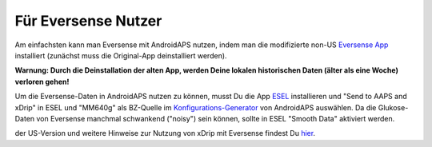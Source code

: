 Für Eversense Nutzer
**************************************************
Am einfachsten kann man Eversense mit AndroidAPS nutzen, indem man die modifizierte non-US `Eversense App <https://github.com/BernhardRo/Esel/blob/master/apk/Eversense_CGM_v1.0.410-patched.apk>`_ installiert (zunächst muss die Original-App deinstalliert werden).

**Warnung: Durch die Deinstallation der alten App, werden Deine lokalen historischen Daten (älter als eine Woche) verloren gehen!**

Um die Eversense-Daten in AndroidAPS nutzen zu können, musst Du die App `ESEL <https://github.com/BernhardRo/Esel/blob/master/apk/esel.apk>`_ installieren und "Send to AAPS and xDrip" in ESEL und "MM640g" als BZ-Quelle im `Konfigurations-Generator <../Configuration/Config-Builder.html>`_ von AndroidAPS auswählen. Da die Glukose-Daten von Eversense manchmal schwankend ("noisy") sein können, sollte in ESEL "Smooth Data" aktiviert werden.

der US-Version und weitere Hinweise zur Nutzung von xDrip mit Eversense findest Du `hier <https://github.com/BernhardRo/Esel/tree/master/apk>`_.
